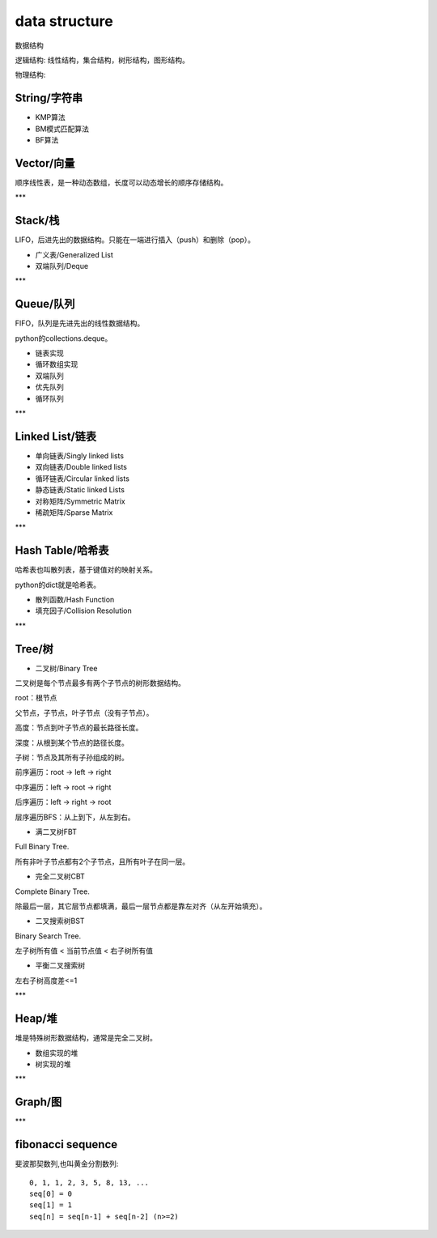 .. _datastructure:

data structure
==============

数据结构

逻辑结构: 线性结构，集合结构，树形结构，图形结构。

物理结构:


String/字符串
-------------

* KMP算法
* BM模式匹配算法
* BF算法


Vector/向量
------------

顺序线性表，是一种动态数组，长度可以动态增长的顺序存储结构。

***

Stack/栈
---------

LIFO，后进先出的数据结构。只能在一端进行插入（push）和删除（pop）。

* 广义表/Generalized List
* 双端队列/Deque

***

Queue/队列
-----------

FIFO，队列是先进先出的线性数据结构。

python的collections.deque。

* 链表实现
* 循环数组实现
* 双端队列
* 优先队列
* 循环队列

***

Linked List/链表
----------------

* 单向链表/Singly linked lists
* 双向链表/Double linked lists
* 循环链表/Circular linked lists
* 静态链表/Static linked Lists
* 对称矩阵/Symmetric Matrix
* 稀疏矩阵/Sparse Matrix

***

Hash Table/哈希表
------------------

哈希表也叫散列表，基于键值对的映射关系。

python的dict就是哈希表。

* 散列函数/Hash Function
* 填充因子/Collision Resolution

***

Tree/树
--------

* 二叉树/Binary Tree

二叉树是每个节点最多有两个子节点的树形数据结构。

root：根节点

父节点，子节点，叶子节点（没有子节点）。

高度：节点到叶子节点的最长路径长度。

深度：从根到某个节点的路径长度。

子树：节点及其所有子孙组成的树。

前序遍历：root -> left -> right

中序遍历：left -> root -> right

后序遍历：left -> right -> root

层序遍历BFS：从上到下，从左到右。

* 满二叉树FBT

Full Binary Tree.

所有非叶子节点都有2个子节点，且所有叶子在同一层。

* 完全二叉树CBT

Complete Binary Tree.

除最后一层，其它层节点都填满，最后一层节点都是靠左对齐（从左开始填充）。

* 二叉搜索树BST

Binary Search Tree.

左子树所有值 < 当前节点值 <  右子树所有值

* 平衡二叉搜索树

左右子树高度差<=1

***

Heap/堆
--------

堆是特殊树形数据结构，通常是完全二叉树。

* 数组实现的堆
* 树实现的堆

***

Graph/图
---------

***

fibonacci sequence
-------------------

斐波那契数列,也叫黄金分割数列::

    0, 1, 1, 2, 3, 5, 8, 13, ...
    seq[0] = 0
    seq[1] = 1
    seq[n] = seq[n-1] + seq[n-2] (n>=2)

